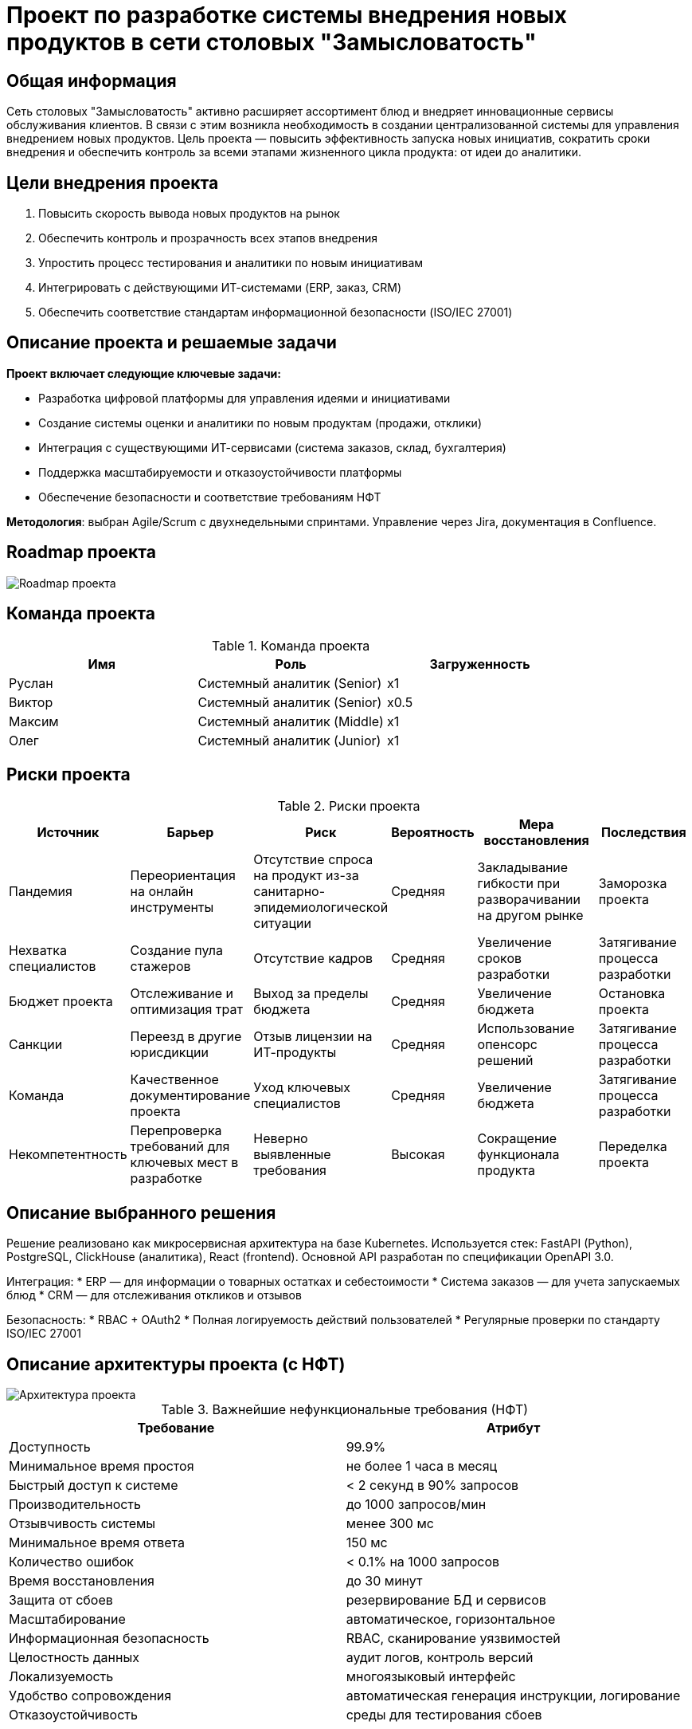 = Проект по разработке системы внедрения новых продуктов в сети столовых "Замысловатость"

== Общая информация

Сеть столовых "Замысловатость" активно расширяет ассортимент блюд и внедряет инновационные сервисы обслуживания клиентов. В связи с этим возникла необходимость в создании централизованной системы для управления внедрением новых продуктов. Цель проекта — повысить эффективность запуска новых инициатив, сократить сроки внедрения и обеспечить контроль за всеми этапами жизненного цикла продукта: от идеи до аналитики.

== Цели внедрения проекта

. Повысить скорость вывода новых продуктов на рынок
. Обеспечить контроль и прозрачность всех этапов внедрения
. Упростить процесс тестирования и аналитики по новым инициативам
. Интегрировать с действующими ИТ-системами (ERP, заказ, CRM)
. Обеспечить соответствие стандартам информационной безопасности (ISO/IEC 27001)

== Описание проекта и решаемые задачи

*Проект включает следующие ключевые задачи:*

* Разработка цифровой платформы для управления идеями и инициативами
* Создание системы оценки и аналитики по новым продуктам (продажи, отклики)
* Интеграция с существующими ИТ-сервисами (система заказов, склад, бухгалтерия)
* Поддержка масштабируемости и отказоустойчивости платформы
* Обеспечение безопасности и соответствие требованиям НФТ

*Методология*: выбран Agile/Scrum с двухнедельными спринтами. Управление через Jira, документация в Confluence.

== Roadmap проекта

image::images/roadmap.png[Roadmap проекта]

== Команда проекта

.Команда проекта
[cols="3*",options="header"]
|===
|Имя |Роль |Загруженность

|Руслан |Системный аналитик (Senior) |x1
|Виктор |Системный аналитик (Senior) |x0.5
|Максим |Системный аналитик (Middle) |x1
|Олег   |Системный аналитик (Junior) |x1
|===

== Риски проекта

.Риски проекта
[cols="2,2,2,1,3,2",options="header"]
|===
|Источник |Барьер |Риск |Вероятность |Мера восстановления |Последствия

|Пандемия 
|Переориентация на онлайн инструменты
|Отсутствие спроса на продукт из-за санитарно-эпидемиологической ситуации
|Средняя
|Закладывание гибкости при разворачивании на другом рынке
|Заморозка проекта

|Нехватка специалистов
|Создание пула стажеров
|Отсутствие кадров
|Средняя
|Увеличение сроков разработки
|Затягивание процесса разработки

|Бюджет проекта
|Отслеживание и оптимизация трат
|Выход за пределы бюджета
|Средняя
|Увеличение бюджета
|Остановка проекта

|Санкции
|Переезд в другие юрисдикции
|Отзыв лицензии на ИТ-продукты
|Средняя
|Использование опенсорс решений
|Затягивание процесса разработки

|Команда
|Качественное документирование проекта
|Уход ключевых специалистов
|Средняя
|Увеличение бюджета
|Затягивание процесса разработки

|Некомпетентность
|Перепроверка требований для ключевых мест в разработке
|Неверно выявленные требования
|Высокая
|Сокращение функционала продукта
|Переделка проекта
|===

== Описание выбранного решения

Решение реализовано как микросервисная архитектура на базе Kubernetes. Используется стек: FastAPI (Python), PostgreSQL, ClickHouse (аналитика), React (frontend). Основной API разработан по спецификации OpenAPI 3.0.

Интеграция:
* ERP — для информации о товарных остатках и себестоимости
* Система заказов — для учета запускаемых блюд
* CRM — для отслеживания откликов и отзывов

Безопасность:
* RBAC + OAuth2
* Полная логируемость действий пользователей
* Регулярные проверки по стандарту ISO/IEC 27001

== Описание архитектуры проекта (с НФТ)

image::images/arch_nft.png[Архитектура проекта]

.Важнейшие нефункциональные требования (НФТ)
[options="header"]
|===
|Требование |Атрибут 

|Доступность |99.9%
|Минимальное время простоя |не более 1 часа в месяц
|Быстрый доступ к системе |< 2 секунд в 90% запросов
|Производительность |до 1000 запросов/мин
|Отзывчивость системы |менее 300 мс
|Минимальное время ответа |150 мс
|Количество ошибок |< 0.1% на 1000 запросов
|Время восстановления |до 30 минут
|Защита от сбоев |резервирование БД и сервисов
|Масштабирование |автоматическое, горизонтальное
|Информационная безопасность |RBAC, сканирование уязвимостей
|Целостность данных |аудит логов, контроль версий
|Локализуемость |многоязыковый интерфейс
|Удобство сопровождения |автоматическая генерация инструкции, логирование
|Отказоустойчивость |среды для тестирования сбоев
|===

== Заключение

Проект по внедрению системы управления новыми продуктами позволит "Замысловатости" повысить гибкость, ускорить выход новинок на рынок и минимизировать риски, связанные с тестированием и масштабированием. Использование современных технологий и строгих стандартов безопасности обеспечит надежную и масштабируемую платформу для поддержки будущего роста бизнеса.
